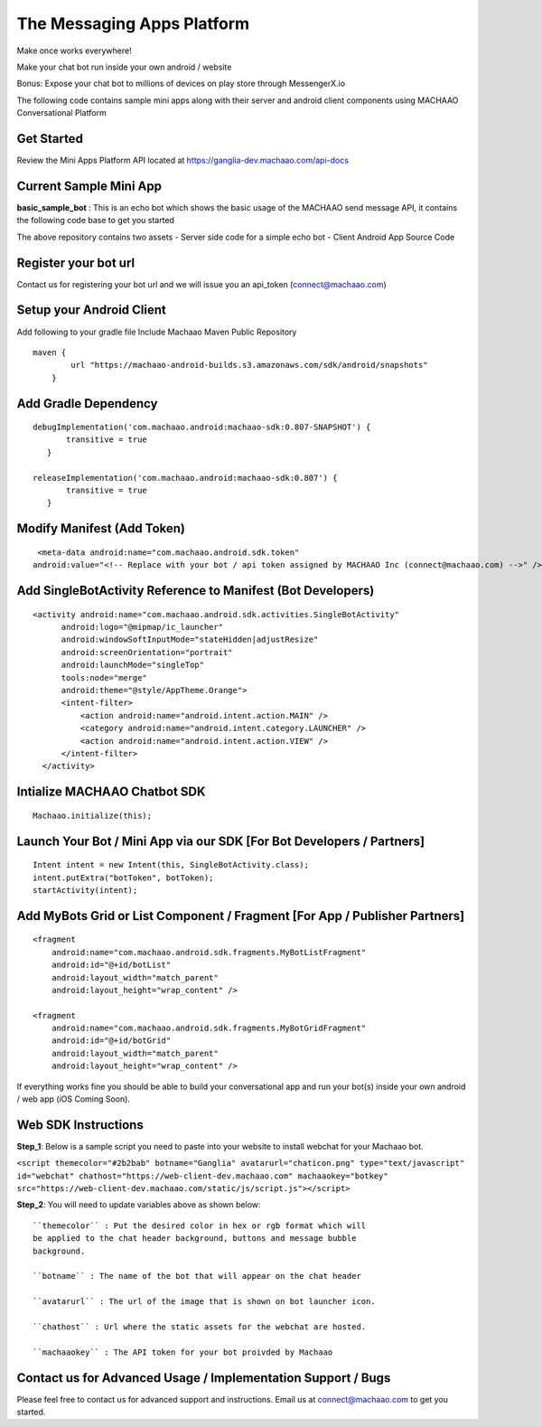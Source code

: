 The Messaging Apps Platform
=============================================================================

Make once works everywhere!

Make your chat bot run inside your own android / website

Bonus: Expose your chat bot to millions of devices on play store through MessengerX.io


The following code contains sample mini apps along with their server and
android client components using MACHAAO Conversational Platform

Get Started
-----------------

Review the Mini Apps Platform API located at
https://ganglia-dev.machaao.com/api-docs

Current Sample Mini App
-----------------------

**basic\_sample\_bot** : This is an echo bot which shows the basic usage
of the MACHAAO send message API, it contains the following code base to
get you started

The above repository contains two assets - Server side code for a simple
echo bot - Client Android App Source Code

Register your bot url
---------------------

Contact us for registering your bot url and we will issue you an
api\_token (connect@machaao.com)

Setup your Android Client
-------------------------

Add following to your gradle file Include Machaao Maven Public
Repository

::

    maven {
            url "https://machaao-android-builds.s3.amazonaws.com/sdk/android/snapshots"
        }

Add Gradle Dependency
---------------------

::

     debugImplementation('com.machaao.android:machaao-sdk:0.807-SNAPSHOT') {
            transitive = true
        }

     releaseImplementation('com.machaao.android:machaao-sdk:0.807') {
            transitive = true
        }

Modify Manifest (Add Token)
---------------------------

::

     <meta-data android:name="com.machaao.android.sdk.token"
    android:value="<!-- Replace with your bot / api token assigned by MACHAAO Inc (connect@machaao.com) -->" />

Add SingleBotActivity Reference to Manifest (Bot Developers)
------------------------------------------------------------

::

      <activity android:name="com.machaao.android.sdk.activities.SingleBotActivity"
            android:logo="@mipmap/ic_launcher"
            android:windowSoftInputMode="stateHidden|adjustResize"
            android:screenOrientation="portrait"
            android:launchMode="singleTop"
            tools:node="merge"
            android:theme="@style/AppTheme.Orange">
            <intent-filter>
                <action android:name="android.intent.action.MAIN" />
                <category android:name="android.intent.category.LAUNCHER" />
                <action android:name="android.intent.action.VIEW" />
            </intent-filter>
        </activity>


Intialize MACHAAO Chatbot SDK
-----------------------------

::

     Machaao.initialize(this);

Launch Your Bot / Mini App via our SDK [For Bot Developers / Partners]
----------------------------------------------------------------------

::

      Intent intent = new Intent(this, SingleBotActivity.class);
      intent.putExtra("botToken", botToken);
      startActivity(intent);

Add MyBots Grid or List Component / Fragment [For App / Publisher Partners]
---------------------------------------------------------------------------

::

    <fragment
        android:name="com.machaao.android.sdk.fragments.MyBotListFragment"
        android:id="@+id/botList"
        android:layout_width="match_parent"
        android:layout_height="wrap_content" />

    <fragment
        android:name="com.machaao.android.sdk.fragments.MyBotGridFragment"
        android:id="@+id/botGrid"
        android:layout_width="match_parent"
        android:layout_height="wrap_content" />

If everything works fine you should be able to build your conversational
app and run your bot(s) inside your own android / web app (iOS Coming
Soon).

Web SDK Instructions
--------------------

**Step\_1**: Below is a sample script you need to paste into your
website to install webchat for your Machaao bot.

``<script themecolor="#2b2bab" botname="Ganglia" avatarurl="chaticon.png" type="text/javascript" id="webchat" chathost="https://web-client-dev.machaao.com" machaaokey="botkey" src="https://web-client-dev.machaao.com/static/js/script.js"></script>``

**Step\_2**: You will need to update variables above as shown below:
::

  ``themecolor`` : Put the desired color in hex or rgb format which will
  be applied to the chat header background, buttons and message bubble
  background.

  ``botname`` : The name of the bot that will appear on the chat header

  ``avatarurl`` : The url of the image that is shown on bot launcher icon.

  ``chathost`` : Url where the static assets for the webchat are hosted.

  ``machaaokey`` : The API token for your bot proivded by Machaao

Contact us for Advanced Usage / Implementation Support / Bugs
-------------------------------------------------------------

Please feel free to contact us for advanced support and instructions.
Email us at connect@machaao.com to get you started.
